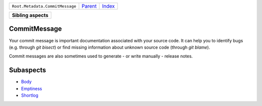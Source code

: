 +---------------------------------+----------------------------+------------------------------------------------------------------+
| ``Root.Metadata.CommitMessage`` | `Parent <../README.rst>`_  | `Index <//github.com/coala/aspect-docs/blob/master/README.rst>`_ |
+---------------------------------+----------------------------+------------------------------------------------------------------+

+---------------------+
| **Sibling aspects** |
+---------------------+

CommitMessage
=============
Your commit message is important documentation associated with your
source code. It can help you to identify bugs (e.g. through
`git bisect`) or find missing information about unknown source code
(through `git blame`).

Commit messages are also sometimes used to generate - or write
manually - release notes.

Subaspects
==========

* `Body <Body/README.rst>`_
* `Emptiness <Emptiness/README.rst>`_
* `Shortlog <Shortlog/README.rst>`_
